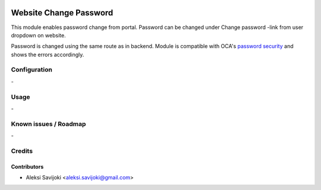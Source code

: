 .. image:: https://img.shields.io/badge/licence-AGPL--3-blue.svg
   :target: http://www.gnu.org/licenses/agpl-3.0-standalone.html
   :alt: License: AGPL-3

=======================
Website Change Password
=======================

This module enables password change from portal.
Password can be changed under Change password -link from user dropdown on website.

Password is changed using the same route as in backend.
Module is compatible with OCA's `password security`_ and shows the errors accordingly.

.. _password security: https://github.com/OCA/server-tools/tree/10.0/password_security 

Configuration
=============
\-

Usage
=====
\-

Known issues / Roadmap
======================
\-

Credits
=======

Contributors
------------

* Aleksi Savijoki <aleksi.savijoki@gmail.com>
